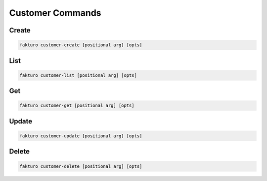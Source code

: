 ..
    Copyright 2012 Endre Karlson for Bouvet ASA

    Licensed under the Apache License, Version 2.0 (the "License"); you may
    not use this file except in compliance with the License. You may obtain
    a copy of the License at

        http://www.apache.org/licenses/LICENSE-2.0

    Unless required by applicable law or agreed to in writing, software
    distributed under the License is distributed on an "AS IS" BASIS, WITHOUT
    WARRANTIES OR CONDITIONS OF ANY KIND, either express or implied. See the
    License for the specific language governing permissions and limitations
    under the License.

.. _customer:

=================
Customer Commands
=================

Create
======

.. code-block:: bash

   fakturo customer-create [positional arg] [opts]

List
====

.. code-block:: bash

   fakturo customer-list [positional arg] [opts]

Get
===

.. code-block:: bash

   fakturo customer-get [positional arg] [opts]

Update
======

.. code-block:: bash

   fakturo customer-update [positional arg] [opts]

Delete
======

.. code-block:: bash

   fakturo customer-delete [positional arg] [opts]



